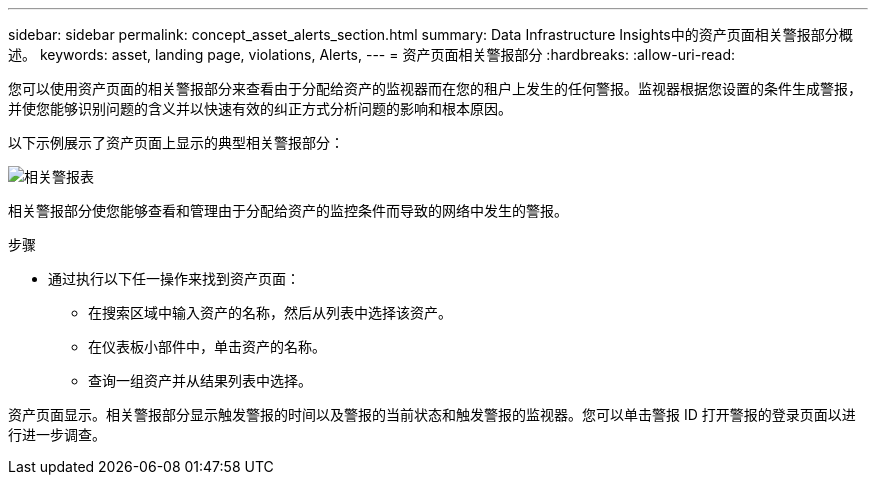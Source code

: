 ---
sidebar: sidebar 
permalink: concept_asset_alerts_section.html 
summary: Data Infrastructure Insights中的资产页面相关警报部分概述。 
keywords: asset, landing page, violations, Alerts, 
---
= 资产页面相关警报部分
:hardbreaks:
:allow-uri-read: 


[role="lead"]
您可以使用资产页面的相关警报部分来查看由于分配给资产的监视器而在您的租户上发生的任何警报。监视器根据您设置的条件生成警报，并使您能够识别问题的含义并以快速有效的纠正方式分析问题的影响和根本原因。

以下示例展示了资产页面上显示的典型相关警报部分：

image:Alerts_on_Landing_Page.png["相关警报表"]

相关警报部分使您能够查看和管理由于分配给资产的监控条件而导致的网络中发生的警报。

.步骤
* 通过执行以下任一操作来找到资产页面：
+
** 在搜索区域中输入资产的名称，然后从列表中选择该资产。
** 在仪表板小部件中，单击资产的名称。
** 查询一组资产并从结果列表中选择。




资产页面显示。相关警报部分显示触发警报的时间以及警报的当前状态和触发警报的监视器。您可以单击警报 ID 打开警报的登录页面以进行进一步调查。
